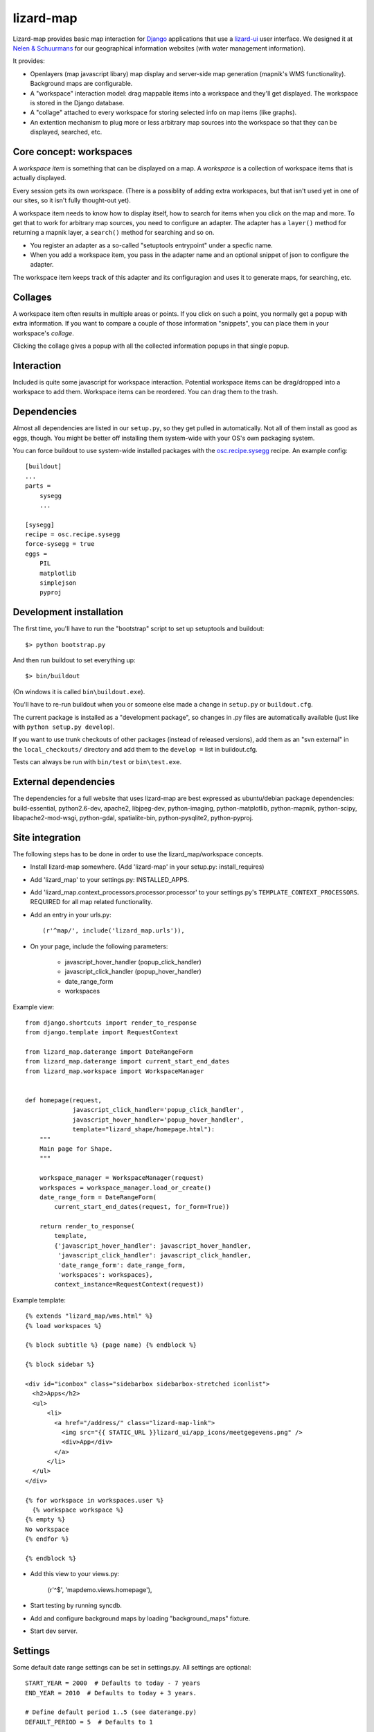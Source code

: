 lizard-map
==========

Lizard-map provides basic map interaction for `Django
<http://www.djangoproject.com>`_ applications that use a `lizard-ui
<http://pypi.python.org/pypi/lizard-ui>`_ user interface.  We designed it at
`Nelen & Schuurmans <http://www.nelen-schuurmans.nl>`_ for our geographical
information websites (with water management information).

It provides:

- Openlayers (map javascript libary) map display and server-side map
  generation (mapnik's WMS functionality). Background maps are configurable.

- A "workspace" interaction model: drag mappable items into a workspace and
  they'll get displayed.  The workspace is stored in the Django database.

- A "collage" attached to every workspace for storing selected info on map
  items (like graphs).

- An extention mechanism to plug more or less arbitrary map sources into the
  workspace so that they can be displayed, searched, etc.


Core concept: workspaces
------------------------

A *workspace item* is something that can be displayed on a map.  A *workspace*
is a collection of workspace items that is actually displayed.

Every session gets its own workspace.  (There is a possiblity of adding extra
workspaces, but that isn't used yet in one of our sites, so it isn't fully
thought-out yet).

A workspace item needs to know how to display itself, how to search for items
when you click on the map and more.  To get that to work for arbitrary map
sources, you need to configure an adapter.  The adapter has a ``layer()``
method for returning a mapnik layer, a ``search()`` method for searching and
so on.

- You register an adapter as a so-called "setuptools entrypoint" under a
  specfic name.

- When you add a workspace item, you pass in the adapter name and an optional
  snippet of json to configure the adapter.

The workspace item keeps track of this adapter and its configuragion and uses
it to generate maps, for searching, etc.


Collages
--------

A workspace item often results in multiple areas or points.  If you click on
such a point, you normally get a popup with extra information.  If you want to
compare a couple of those information "snippets", you can place them in your
workspace's *collage*.

Clicking the collage gives a popup with all the collected information popups
in that single popup.


Interaction
-----------

Included is quite some javascript for workspace interaction.  Potential
workspace items can be drag/dropped into a workspace to add them.  Workspace
items can be reordered.  You can drag them to the trash.


Dependencies
------------

Almost all dependencies are listed in our ``setup.py``, so they get pulled in
automatically.  Not all of them install as good as eggs, though.  You might be
better off installing them system-wide with your OS's own packaging system.

You can force buildout to use system-wide installed packages with the
`osc.recipe.sysegg <http://pypi.python.org/pypi/osc.recipe.sysegg>`_ recipe.
An example config::

  [buildout]
  ...
  parts =
      sysegg
      ...

  [sysegg]
  recipe = osc.recipe.sysegg
  force-sysegg = true
  eggs =
      PIL
      matplotlib
      simplejson
      pyproj


Development installation
------------------------

The first time, you'll have to run the "bootstrap" script to set up setuptools
and buildout::

    $> python bootstrap.py

And then run buildout to set everything up::

    $> bin/buildout

(On windows it is called ``bin\buildout.exe``).

You'll have to re-run buildout when you or someone else made a change in
``setup.py`` or ``buildout.cfg``.

The current package is installed as a "development package", so
changes in .py files are automatically available (just like with ``python
setup.py develop``).

If you want to use trunk checkouts of other packages (instead of released
versions), add them as an "svn external" in the ``local_checkouts/`` directory
and add them to the ``develop =`` list in buildout.cfg.

Tests can always be run with ``bin/test`` or ``bin\test.exe``.


External dependencies
---------------------

The dependencies for a full website that uses lizard-map are best expressed as
ubuntu/debian package dependencies: build-essential, python2.6-dev, apache2,
libjpeg-dev, python-imaging, python-matplotlib, python-mapnik, python-scipy,
libapache2-mod-wsgi, python-gdal, spatialite-bin, python-pysqlite2,
python-pyproj.


Site integration
----------------

The following steps has to be done in order to use the
lizard_map/workspace concepts.

- Install lizard-map somewhere. (Add 'lizard-map' in your setup.py:
  install_requires)

- Add 'lizard_map' to your settings.py: INSTALLED_APPS.

- Add 'lizard_map.context_processors.processor.processor' to your
  settings.py's ``TEMPLATE_CONTEXT_PROCESSORS``. REQUIRED for all map
  related functionality.

- Add an entry in your urls.py::

    (r'^map/', include('lizard_map.urls')),

- On your page, include the following parameters:

   - javascript_hover_handler (popup_click_handler)
   - javascript_click_handler (popup_hover_handler)
   - date_range_form
   - workspaces

Example view::

    from django.shortcuts import render_to_response
    from django.template import RequestContext

    from lizard_map.daterange import DateRangeForm
    from lizard_map.daterange import current_start_end_dates
    from lizard_map.workspace import WorkspaceManager


    def homepage(request,
                 javascript_click_handler='popup_click_handler',
                 javascript_hover_handler='popup_hover_handler',
                 template="lizard_shape/homepage.html"):
        """
        Main page for Shape.
        """

        workspace_manager = WorkspaceManager(request)
        workspaces = workspace_manager.load_or_create()
        date_range_form = DateRangeForm(
            current_start_end_dates(request, for_form=True))

        return render_to_response(
            template,
            {'javascript_hover_handler': javascript_hover_handler,
             'javascript_click_handler': javascript_click_handler,
             'date_range_form': date_range_form,
             'workspaces': workspaces},
            context_instance=RequestContext(request))


Example template::

    {% extends "lizard_map/wms.html" %}
    {% load workspaces %}

    {% block subtitle %} (page name) {% endblock %}

    {% block sidebar %}

    <div id="iconbox" class="sidebarbox sidebarbox-stretched iconlist">
      <h2>Apps</h2>
      <ul>
          <li>
            <a href="/address/" class="lizard-map-link">
              <img src="{{ STATIC_URL }}lizard_ui/app_icons/meetgegevens.png" />
              <div>App</div>
            </a>
          </li>
      </ul>
    </div>

    {% for workspace in workspaces.user %}
      {% workspace workspace %}
    {% empty %}
    No workspace
    {% endfor %}

    {% endblock %}

- Add this view to your views.py:

    (r'^$', 'mapdemo.views.homepage'),

- Start testing by running syncdb.

- Add and configure background maps by loading "background_maps" fixture.

- Start dev server.


Settings
--------

Some default date range settings can be set in settings.py. All
settings are optional::

    START_YEAR = 2000  # Defaults to today - 7 years
    END_YEAR = 2010  # Defaults to today + 3 years.

    # Define default period 1..5 (see daterange.py)
    DEFAULT_PERIOD = 5  # Defaults to 1

    # If DEFAULT_PERIOD = 6, define these
    DEFAULT_START_DAYS = -20  # Defaults to -1000
    DEFAULT_END_DAYS = 1  # Defaults to 10
